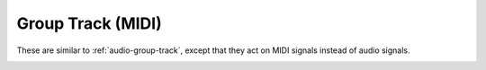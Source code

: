 .. This is part of the Zrythm Manual.
   Copyright (C) 2019 Alexandros Theodotou <alex at zrythm dot org>
   See the file index.rst for copying conditions.

Group Track (MIDI)
==================

These are similar to :ref:`audio-group-track`,
except that they act on MIDI signals instead
of audio signals.

.. image:: /_static/img/midi-group-track.png
   :align: center
